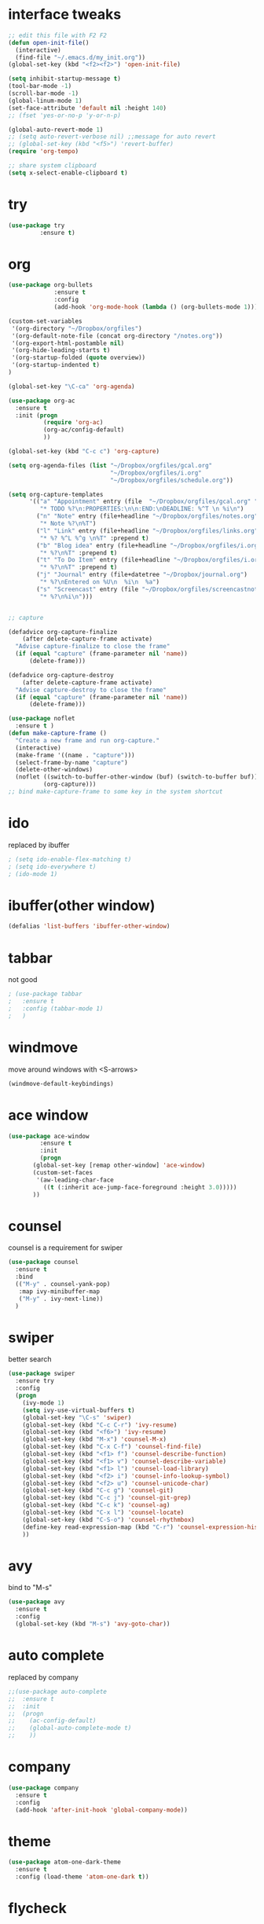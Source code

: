 #+STARTUP: overview

* interface tweaks
#+BEGIN_SRC emacs-lisp
  ;; edit this file with F2 F2
  (defun open-init-file()
    (interactive)
    (find-file "~/.emacs.d/my_init.org"))
  (global-set-key (kbd "<f2><f2>") 'open-init-file)

  (setq inhibit-startup-message t)
  (tool-bar-mode -1)
  (scroll-bar-mode -1)
  (global-linum-mode 1)
  (set-face-attribute 'default nil :height 140)
  ;; (fset 'yes-or-no-p 'y-or-n-p)

  (global-auto-revert-mode 1)
  ;; (setq auto-revert-verbose nil) ;;message for auto revert
  ;; (global-set-key (kbd "<f5>") 'revert-buffer)
  (require 'org-tempo)

  ;; share system clipboard
  (setq x-select-enable-clipboard t)
#+END_SRC

* try
#+BEGIN_SRC emacs-lisp
  (use-package try
	       :ensure t)
#+END_SRC

* org
#+BEGIN_SRC emacs-lisp
  (use-package org-bullets
               :ensure t
               :config
               (add-hook 'org-mode-hook (lambda () (org-bullets-mode 1))))

  (custom-set-variables
   '(org-directory "~/Dropbox/orgfiles")
   '(org-default-note-file (concat org-directory "/notes.org"))
   '(org-export-html-postamble nil)
   '(org-hide-leading-starts t)
   '(org-startup-folded (quote overview))
   '(org-startup-indented t)
  )

  (global-set-key "\C-ca" 'org-agenda)

  (use-package org-ac
    :ensure t
    :init (progn
            (require 'org-ac)
            (org-ac/config-default)
            ))

  (global-set-key (kbd "C-c c") 'org-capture)

  (setq org-agenda-files (list "~/Dropbox/orgfiles/gcal.org"
                               "~/Dropbox/orgfiles/i.org"
                               "~/Dropbox/orgfiles/schedule.org"))

  (setq org-capture-templates
        '(("a" "Appointment" entry (file  "~/Dropbox/orgfiles/gcal.org" "Appointments")
           "* TODO %?\n:PROPERTIES:\n\n:END:\nDEADLINE: %^T \n %i\n")
          ("n" "Note" entry (file+headline "~/Dropbox/orgfiles/notes.org" "Notes")
           "* Note %?\n%T")
          ("l" "Link" entry (file+headline "~/Dropbox/orgfiles/links.org" "Links")
           "* %? %^L %^g \n%T" :prepend t)
          ("b" "Blog idea" entry (file+headline "~/Dropbox/orgfiles/i.org" "Blog Topics:")
           "* %?\n%T" :prepend t)
          ("t" "To Do Item" entry (file+headline "~/Dropbox/orgfiles/i.org" "To Do Items")
           "* %?\n%T" :prepend t)
          ("j" "Journal" entry (file+datetree "~/Dropbox/journal.org")
           "* %?\nEntered on %U\n  %i\n  %a")
          ("s" "Screencast" entry (file "~/Dropbox/orgfiles/screencastnotes.org")
           "* %?\n%i\n")))


  ;; capture

  (defadvice org-capture-finalize
      (after delete-capture-frame activate)
    "Advise capture-finalize to close the frame"
    (if (equal "capture" (frame-parameter nil 'name))
        (delete-frame)))

  (defadvice org-capture-destroy
      (after delete-capture-frame activate)
    "Advise capture-destroy to close the frame"
    (if (equal "capture" (frame-parameter nil 'name))
        (delete-frame)))

  (use-package noflet
    :ensure t )
  (defun make-capture-frame ()
    "Create a new frame and run org-capture."
    (interactive)
    (make-frame '((name . "capture")))
    (select-frame-by-name "capture")
    (delete-other-windows)
    (noflet ((switch-to-buffer-other-window (buf) (switch-to-buffer buf)))
            (org-capture)))
  ;; bind make-capture-frame to some key in the system shortcut
#+END_SRC

* ido
replaced by ibuffer
#+BEGIN_SRC emacs-lisp
  ; (setq ido-enable-flex-matching t)
  ; (setq ido-everywhere t)
  ; (ido-mode 1)
#+END_SRC

* ibuffer(other window)
#+BEGIN_SRC emacs-lisp
  (defalias 'list-buffers 'ibuffer-other-window)
#+END_SRC

* tabbar
not good
#+BEGIN_SRC emacs-lisp
  ; (use-package tabbar
  ;   :ensure t
  ;   :config (tabbar-mode 1)
  ;   )
#+END_SRC

* windmove
move around windows with <S-arrows>
#+BEGIN_SRC emacs-lisp
  (windmove-default-keybindings)
#+END_SRC

* ace window
#+BEGIN_SRC emacs-lisp
  (use-package ace-window
	       :ensure t
	       :init
	       (progn
		 (global-set-key [remap other-window] 'ace-window)
		 (custom-set-faces
		  '(aw-leading-char-face
		    ((t (:inherit ace-jump-face-foreground :height 3.0)))))
		 ))
#+END_SRC

* counsel
counsel is a requirement for swiper
#+BEGIN_SRC emacs-lisp
  (use-package counsel
    :ensure t
    :bind
    (("M-y" . counsel-yank-pop)
     :map ivy-minibuffer-map
     ("M-y" . ivy-next-line))
    )
#+END_SRC

* swiper
better search
#+BEGIN_SRC emacs-lisp
  (use-package swiper
    :ensure try
    :config
    (progn
      (ivy-mode 1)
      (setq ivy-use-virtual-buffers t)
      (global-set-key "\C-s" 'swiper)
      (global-set-key (kbd "C-c C-r") 'ivy-resume)
      (global-set-key (kbd "<f6>") 'ivy-resume)
      (global-set-key (kbd "M-x") 'counsel-M-x)
      (global-set-key (kbd "C-x C-f") 'counsel-find-file)
      (global-set-key (kbd "<f1> f") 'counsel-describe-function)
      (global-set-key (kbd "<f1> v") 'counsel-describe-variable)
      (global-set-key (kbd "<f1> l") 'counsel-load-library)
      (global-set-key (kbd "<f2> i") 'counsel-info-lookup-symbol)
      (global-set-key (kbd "<f2> u") 'counsel-unicode-char)
      (global-set-key (kbd "C-c g") 'counsel-git)
      (global-set-key (kbd "C-c j") 'counsel-git-grep)
      (global-set-key (kbd "C-c k") 'counsel-ag)
      (global-set-key (kbd "C-x l") 'counsel-locate)
      (global-set-key (kbd "C-S-o") 'counsel-rhythmbox)
      (define-key read-expression-map (kbd "C-r") 'counsel-expression-history)
      ))
#+END_SRC

* avy
bind to "M-s"
#+BEGIN_SRC emacs-lisp
  (use-package avy
    :ensure t
    :config
    (global-set-key (kbd "M-s") 'avy-goto-char))
#+END_SRC

* auto complete
replaced by company
#+BEGIN_SRC emacs-lisp
  ;;(use-package auto-complete
  ;;  :ensure t
  ;;  :init
  ;;  (progn
  ;;    (ac-config-default)
  ;;    (global-auto-complete-mode t)
  ;;    ))
#+END_SRC
* company
#+begin_src emacs-lisp
  (use-package company
    :ensure t
    :config
    (add-hook 'after-init-hook 'global-company-mode))
#+end_src
* theme
#+BEGIN_SRC emacs-lisp
  (use-package atom-one-dark-theme
    :ensure t
    :config (load-theme 'atom-one-dark t))
#+END_SRC
* flycheck
disabled for now
  #+begin_src emacs-lisp
    ; (use-package flycheck
    ;   :ensure t
    ;   :init
    ;   (global-flycheck-mode t))
  #+end_src
* python
disabled for now
  #+begin_src emacs-lisp
    ; (use-package jedi
    ;   :ensure t
    ;   :init
    ;   (add-hook 'python-mode-hook 'jedi:setup)
    ;   (add-hook 'python-mode-hook 'jedi:ac-setup))
  #+end_src
* yasnippet
Not working, why?
  #+begin_src emacs-lisp
    ; (use-package yasnippet
    ;   :ensure t
    ;   :init
    ;   (yas-global-mode 1))
  #+end_src
* undo tree
  #+begin_src emacs-lisp
    (use-package undo-tree
      :ensure t
      :init
      (global-undo-tree-mode))
  #+end_src
* recentf
#+begin_src emacs-lisp
  (require 'recentf)
  (recentf-mode 1)
  (setq recentf-max-menu-items 10)
#+end_src
* dired
#+begin_src emacs-lisp
  (put 'dired-find-alternate-file 'disabled nil)
  (with-eval-after-load 'dired
    (define-key dired-mode-map (kbd "RET") 'dired-find-alternate-file))
#+end_src
* misc packages
  #+begin_src emacs-lisp
    (global-hl-line-mode t)

    (use-package beacon
      :ensure t
      :config
      (beacon-mode 1)
      ;; (setq beacon-color "#666600")
      )

    (use-package hungry-delete
      :ensure t
      :config
      (global-hungry-delete-mode))

    (use-package expand-region
      :ensure t
      :config
      (global-set-key (kbd "C-=") 'er/expand-region))

    (use-package iedit
      :ensure t)

    (setq save-interprogram-paste-before-kill t)
  #+end_src
